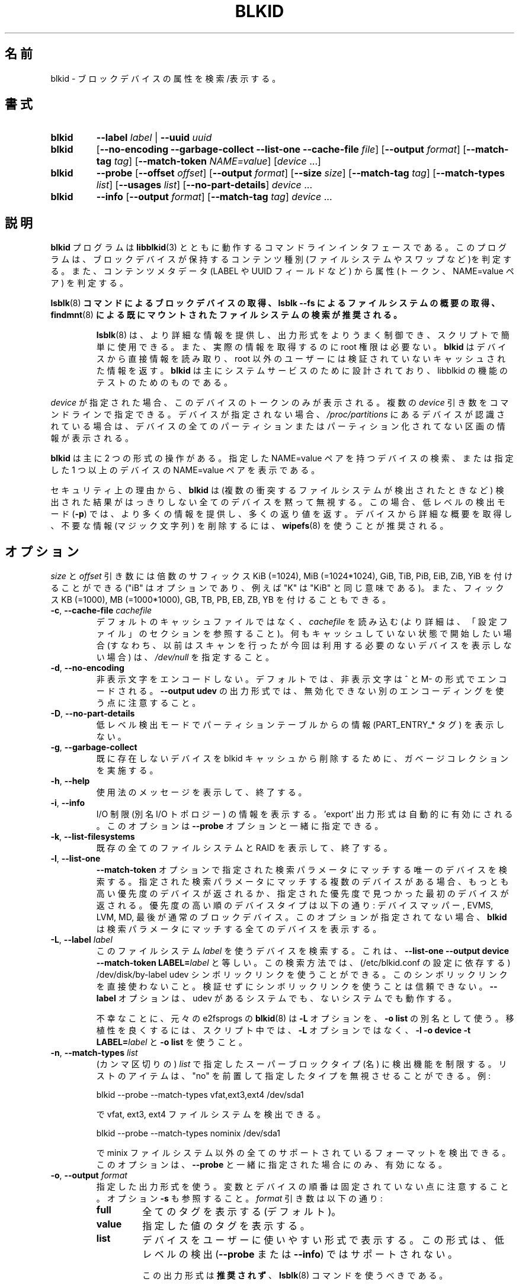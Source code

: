 .\" Copyright 2000 Andreas Dilger (adilger@turbolinux.com)
.\"
.\" This file may be copied under the terms of the GNU Public License.
.\"
.\" Japanese Version Copyright (c) 2004-2020 Yuichi SATO
.\"         all rights reserved.
.\" Translated Sun Mar  7 00:00:12 JST 2004
.\"         by Yuichi SATO <ysato444@yahoo.co.jp>
.\" Updated & Modified Sat Apr 30 07:25:35 JST 2005 by Yuichi SATO
.\" Updated & Modified Tue Dec 20 05:57:54 JST 2005 by Yuichi SATO
.\" Updated & Modified Sat Apr 18 18:19:20 JST 2020
.\"         by Yuichi SATO <ysato444@ybb.ne.jp>
.\"
.TH BLKID 8 "March 2013" "util-linux" "System Administration"
.\"O .SH NAME
.SH 名前
.\"O blkid \- locate/print block device attributes
blkid \- ブロックデバイスの属性を検索/表示する。
.\"O .SH SYNOPSIS
.SH 書式
.IP \fBblkid\fR
.BI \-\-label " label"
|
.BI \-\-uuid " uuid"

.IP \fBblkid\fR
.RB [ \-\-no\-encoding
.B \-\-garbage\-collect \-\-list\-one \-\-cache\-file
.IR file ]
.RB [ \-\-output
.IR format ]
.RB [ \-\-match\-tag
.IR tag ]
.RB [ \-\-match\-token
.IR NAME=value ]
.RI [ device " ...]"

.IP \fBblkid\fR
.BR \-\-probe " [" \-\-offset
.IR offset ]
.RB [ \-\-output
.IR format ]
.RB [ \-\-size
.IR size ]
.RB [ \-\-match\-tag
.IR tag ]
.RB [ \-\-match\-types
.IR list ]
.RB [ \-\-usages
.IR list ]
.RB [ \-\-no\-part\-details ]
.IR device " ..."

.IP \fBblkid\fR
.BR \-\-info " [" \-\-output
.IR format ]
.RB [ \-\-match\-tag
.IR tag ]
.IR device " ..."

.\"O .SH DESCRIPTION
.SH 説明
.\"O The
.\"O .B blkid
.\"O program is the command-line interface to working with the
.\"O .BR libblkid (3)
.\"O library.  It can determine the type of content (e.g. filesystem or swap)
.\"O that a block device holds, and also the attributes (tokens, NAME=value pairs)
.\"O from the content metadata (e.g. LABEL or UUID fields).
.B blkid
プログラムは
.BR libblkid (3)
とともに動作するコマンドラインインタフェースである。
このプログラムは、ブロックデバイスが保持するコンテンツ種別
(ファイルシステムやスワップなど)を判定する。
また、コンテンツメタデータ (LABEL や UUID フィールドなど) から
属性 (トークン、NAME=value ペア) を判定する。
.PP
.\"O .B It is recommended to use
.\"O .BR lsblk (8)
.\"O .B command to get information about block devices, or lsblk --fs to get an overview of filesystems, or
.\"O .BR findmnt (8)
.\"O .B to search in already mounted filesystems.
.BR lsblk (8)
.B コマンドによるブロックデバイスの取得、lsblk --fs によるファイルシステムの概要の取得、
.BR findmnt (8)
.B による既にマウントされたファイルシステムの検索が推奨される。
.PP
.RS
.\"O .BR lsblk (8)
.\"O provides more information, better control on output formatting, easy to use in
.\"O scripts and it does not require root permissions to get actual information.
.BR lsblk (8)
は、より詳細な情報を提供し、出力形式をよりうまく制御でき、
スクリプトで簡単に使用できる。
また、実際の情報を取得するのに root 権限は必要ない。
.\"O .B blkid
.\"O reads information directly from devices and for non-root users
.\"O it returns cached unverified information.
.B blkid
はデバイスから直接情報を読み取り、root 以外のユーザーには検証されていない
キャッシュされた情報を返す。
.\"O .B blkid
.\"O is mostly designed for system services and to test libblkid functionality.
.B blkid
は主にシステムサービスのために設計されており、libblkid の機能のテストのためのものである。
.RE

.PP
.\"O When
.\"O .I device
.\"O is specified, tokens from only this device are displayed.
.I device
が指定された場合、このデバイスのトークンのみが表示される。
.\"O It is possible to specify multiple
.\"O .I device
.\"O arguments on the command line.
複数の
.I device
引き数をコマンドラインで指定できる。
.\"O If none is given, all partitions or unpartitioned devices which appear in
.\"O .I /proc/partitions
.\"O are shown, if they are recognized.
デバイスが指定されない場合、
.I /proc/partitions
にあるデバイスが認識されている場合は、
デバイスの全てのパーティションまたはパーティション化されてない区画の
情報が表示される。
.PP
.\"O .B blkid
.\"O has two main forms of operation: either searching for a device with a
.\"O specific NAME=value pair, or displaying NAME=value pairs for one or
.\"O more specified devices.
.B blkid
は主に 2 つの形式の操作がある。
指定した NAME=value ペアを持つデバイスの検索、
または指定した 1 つ以上のデバイスの NAME=value ペアを表示である。

.\"O For security reasons
.\"O .B blkid
.\"O silently ignores all devices where the probing result is ambivalent (multiple
.\"O colliding filesystems are detected).  The low-level probing mode (\fB-p\fR)
.\"O provides more information and extra return code in this case.
セキュリティ上の理由から、
.B blkid
は (複数の衝突するファイルシステムが検出されたときなど) 検出された結果がはっきりしない
全てのデバイスを黙って無視する。
この場合、低レベルの検出モード (\fB-p\fR) では、より多くの情報を提供し、
多くの返り値を返す。
.\"O It's recommended to use
.\"O .BR wipefs (8)
.\"O to get a detailed overview and to erase obsolete stuff (magic strings) from the device.
デバイスから詳細な概要を取得し、不要な情報 (マジック文字列) を削除するには、
.BR wipefs (8)
を使うことが推奨される。

.\"O .SH OPTIONS
.SH オプション
.\"O The \fIsize\fR and \fIoffset\fR arguments may be followed by the multiplicative
.\"O suffixes like KiB (=1024), MiB (=1024*1024), and so on for GiB, TiB, PiB, EiB, ZiB and YiB
.\"O (the "iB" is optional, e.g. "K" has the same meaning as "KiB"), or the suffixes
.\"O KB (=1000), MB (=1000*1000), and so on for GB, TB, PB, EB, ZB and YB.
\fIsize\fR と \fIoffset\fR 
引き数には倍数のサフィックス KiB (=1024), MiB (=1024*1024),
GiB, TiB, PiB, EiB, ZiB, YiB を付けることができる
("iB" はオプションであり、例えば "K" は "KiB" と同じ意味である)。
また、フィックス KB (=1000), MB (=1000*1000),
GB, TB, PB, EB, ZB, YB を付けることもできる。
.TP
\fB\-c\fR, \fB\-\-cache\-file\fR \fIcachefile\fR
.\"O Read from
.\"O .I cachefile
.\"O instead of reading from the default cache file (see the CONFIGURATION FILE section
.\"O for more details).  If you want to start with a clean cache (i.e. don't report
.\"O devices previously scanned but not necessarily available at this time), specify
.\"O .IR /dev/null .
デフォルトのキャッシュファイルではなく、
.I cachefile
を読み込む (より詳細は、「設定ファイル」のセクションを参照すること)。
何もキャッシュしていない状態で開始したい場合 (すなわち、以前はスキャンを行ったが
今回は利用する必要のないデバイスを表示しない場合) は、
.I /dev/null
を指定すること。
.TP
\fB\-d\fR, \fB\-\-no\-encoding\fR
.\"O Don't encode non-printing characters.  The non-printing characters are encoded
.\"O by ^ and M- notation by default.  Note that the \fB\-\-output udev\fR output format uses
.\"O a different encoding which cannot be disabled.
非表示文字をエンコードしない。
デフォルトでは、非表示文字は ^ と M- の形式でエンコードされる。
\fB\-\-output udev\fR の出力形式では、無効化できない別のエンコーディングを使う点に
注意すること。
.TP
\fB\-D\fR, \fB\-\-no\-part\-details\fR 
.\"O Don't print information (PART_ENTRY_* tags) from partition table in low-level probing mode.
低レベル検出モードでパーティションテーブルからの情報 (PART_ENTRY_* タグ) を表示しない。
.TP
\fB\-g\fR, \fB\-\-garbage\-collect\fR
.\"O Perform a garbage collection pass on the blkid cache to remove
.\"O devices which no longer exist.
既に存在しないデバイスを blkid キャッシュから削除するために、
ガベージコレクションを実施する。
.TP
\fB\-h\fR, \fB\-\-help\fR
.\"O Display a usage message and exit.
使用法のメッセージを表示して、終了する。
.TP
\fB\-i\fR, \fB\-\-info\fR
.\"O Display information about I/O Limits (aka I/O topology).  The 'export' output format is
.\"O automatically enabled.  This option can be used together with the \fB\-\-probe\fR option.
I/O 制限 (別名 I/O トポロジー) の情報を表示する。
\&'export' 出力形式は自動的に有効にされる。
このオプションは \fB\-\-probe\fR オプションと一緒に指定できる。
.TP
\fB\-k\fR, \fB\-\-list\-filesystems\fR
.\"O List all known filesystems and RAIDs and exit.
既存の全てのファイルシステムと RAID を表示して、終了する。
.TP
\fB\-l\fR, \fB\-\-list\-one\fR
.\"O Look up only one device that matches the search parameter specified with the \fB\-\-match\-token\fR
.\"O option.  If there are multiple devices that match the specified search
.\"O parameter, then the device with the highest priority is returned, and/or
.\"O the first device found at a given priority.  Device types in order of
.\"O decreasing priority are: Device Mapper, EVMS, LVM, MD, and finally regular
.\"O block devices.  If this option is not specified,
.\"O .B blkid
.\"O will print all of the devices that match the search parameter.
\fB\-\-match\-token\fR オプションで指定された検索パラメータにマッチする
唯一のデバイスを検索する。
指定された検索パラメータにマッチする複数のデバイスがある場合、
もっとも高い優先度のデバイスが返されるか、
指定された優先度で見つかった最初のデバイスが返される。
優先度の高い順のデバイスタイプは以下の通り:
デバイスマッパー, EVMS, LVM, MD, 最後が通常のブロックデバイス。
このオプションが指定されてない場合、
.B blkid
は検索パラメータにマッチする全てのデバイスを表示する。
.TP
\fB\-L\fR, \fB\-\-label\fR \fIlabel\fR
.\"O Look up the device that uses this filesystem \fIlabel\fR; this is equal to
.\"O .BR "--list-one --output device --match-token LABEL=\fIlabel\fR" .
このファイルシステム \fIlabel\fR を使うデバイスを検索する。
これは、
.B "--list-one --output device --match-token LABEL=\fIlabel\fR"
と等しい。
.\"O This lookup method is able to reliably use /dev/disk/by-label
.\"O udev symlinks (dependent on a setting in /etc/blkid.conf).  Avoid using the
.\"O symlinks directly; it is not reliable to use the symlinks without verification.
この検索方法では、(/etc/blkid.conf の設定に依存する)
/dev/disk/by-label udev シンボリックリンクを使うことができる。
このシンボリックリンクを直接使わないこと。
検証せずにシンボリックリンクを使うことは信頼できない。
.\"O The \fB-\-label\fR option works on systems with and without udev.
\fB-\-label\fR オプションは、udev があるシステムでも、ないシステムでも動作する。

.\"O Unfortunately, the original
.\"O .BR blkid (8)
.\"O from e2fsprogs uses the \fB-L\fR option as a
.\"O synonym for \fB-o list\fR.  For better portability, use \fB-l -o device
.\"O -t LABEL=\fIlabel\fR and \fB-o list\fR in your scripts rather than the \fB-L\fR option.
不幸なことに、元々の e2fsprogs の
.BR blkid (8)
は \fB-L\fR オプションを、\fB-o list\fR の別名として使う。
移植性を良くするには、スクリプト中では、\fB-L\fR オプションではなく、
\fB-l -o device -t LABEL=\fR\fIlabel\fR と \fB-o list\fR を使うこと。
.TP
\fB\-n\fR, \fB\-\-match\-types\fR \fIlist\fR
.\"O Restrict the probing functions to the specified (comma-separated) \fIlist\fR of
.\"O superblock types (names).
.\"O The list items may be prefixed with "no" to specify the types which should be ignored.
.\"O For example:
(カンマ区切りの) \fIlist\fR で指定したスーパーブロックタイプ (名) に検出機能を制限する。
リストのアイテムは、"no" を前置して指定したタイプを無視させることができる。
例:
.sp
  blkid --probe --match-types vfat,ext3,ext4 /dev/sda1
.sp
.\"O probes for vfat, ext3 and ext4 filesystems, and
で vfat, ext3, ext4 ファイルシステムを検出できる。
.sp
  blkid --probe --match-types nominix /dev/sda1
.sp
.\"O probes for all supported formats except minix filesystems.
で minix ファイルシステム以外の全てのサポートされているフォーマットを
検出できる。
.\"O This option is only useful together with \fB\-\-probe\fR.
このオプションは、\fB\-\-probe\fR と一緒に指定された場合にのみ、有効になる。
.TP
\fB\-o\fR, \fB\-\-output\fR \fIformat\fR
.\"O Use the specified output format.  Note that the order of variables and
.\"O devices is not fixed.  See also option \fB-s\fR.  The
.\"O .I format
.\"O parameter may be:
指定した出力形式を使う。
変数とデバイスの順番は固定されていない点に注意すること。
オプション \fB-s\fR も参照すること。
.I format
引き数は以下の通り:
.RS
.TP
.B full
.\"O print all tags (the default)
全てのタグを表示する (デフォルト)。
.TP
.B value
.\"O print the value of the tags
指定した値のタグを表示する。
.TP
.B list
.\"O print the devices in a user-friendly format; this output format is unsupported
.\"O for low-level probing (\fB\-\-probe\fR or \fB\-\-info\fR).
デバイスをユーザーに使いやすい形式で表示する。
この形式は、低レベルの検出 (\fB\-\-probe\fR または\fB\-\-info\fR) ではサポートされない。

.\"O This output format is \fBDEPRECATED\fR in favour of the
.\"O .BR lsblk (8)
.\"O command.
この出力形式は\fB推奨されず\fR、
.BR lsblk (8)
コマンドを使うべきである。
.TP
.B device
.\"O print the device name only; this output format is always enabled for the \fB\-\-label\fR
.\"O and \fB\-\-uuid\fR options
デバイス名のみを表示する。
この出力形式は \fB\-\-label\fR と \fB\-\-uuid\fR オプションで常に有効にされる。
.TP
.B udev
.\"O print key="value" pairs for easy import into the udev environment; the keys are
.\"O prefixed by ID_FS_ or ID_PART_ prefixes.  The value may be modified to be
.\"O safe for udev environment; allowed is plain ASCII, hex-escaping and valid UTF-8,
.\"O everything else (including whitespaces) is replaced with '_'. The keys with
.\"O _ENC postfix use hex-escaping for unsafe chars.
udev 環境で簡単にインポートできる key="value" ペアを表示する。
キーにはプレフィックス ID_FS_ または ID_PART_ が付く。
値は udev 環境で安全なように修正される場合がある。
値は、プレーンの ASCII、16 進数エスケープ、有効な UTF-8、
(空白を含む) 任意の文字がある。空白はアンダースコア '_' に置換される。
キーに安全でない文字が含まれる場合、16 進数エスケープが行われ、
ポストフィックス _ENC が付く。

.\"O The udev output returns the ID_FS_AMBIVALENT tag if more superblocks are detected,
.\"O and ID_PART_ENTRY_* tags are always returned for all partitions including empty
.\"O partitions.
1 つ以上のスーパーブロックが検出された場合、udev の出力として、
ID_FS_AMBIVALENT タグが返される。
また、パーティションに空のパーティションが含まれる場合は、
ID_PART_ENTRY_* タグが常に返される。

.\"O This output format is \fBDEPRECATED\fR.
この出力形式は\fB推奨されない\fR。
.TP
.B export
.\"O print key=value pairs for easy import into the environment; this output format
.\"O is automatically enabled when I/O Limits (\fB\-\-info\fR option) are requested.
環境にインポートしやすい key=value ペアを表示する。
この出力形式は、I/O 制限 (\fB\-\-info\fR オプション) が要求された場合、
自動的に有効化される。

.\"O The non-printing characters are encoded by ^ and M- notation and all
.\"O potentially unsafe characters are escaped.
非表示文字は ^ と M- 形式でエンコードされ、
潜在的に安全でない文字はエスケープされる。
.RE
.TP
\fB\-O\fR, \fB\-\-offset\fR \fIoffset\fR
.\"O Probe at the given \fIoffset\fR (only useful with \fB\-\-probe\fR).  This option can be
.\"O used together with the \fB\-\-info\fR option.
指定された \fIoffset\fR で検出を行う
(\fB\-\-probe\fR と一緒に指定された場合にのみ有効になる)。
このオプションは、\fB\-\-info\fR オプションと一緒に指定できる。
.TP
\fB\-p\fR, \fB\-\-probe\fR
.\"O Switch to low-level superblock probing mode (bypassing the cache).
(キャッシュをバイバスして) 低レベルのスーパーブロック検出モードに切り替える。

.\"O Note that low-level probing also returns information about partition table type
.\"O (PTTYPE tag) and partitions (PART_ENTRY_* tags). The tag names produced by
.\"O low-level probing are based on names used internally by libblkid and it may be
.\"O different than when executed without \fB\-\-probe\fR (for example PART_ENTRY_UUID= vs
.\"O PARTUUID=). See also \fB\-\-no\-part\-details\fR.
低レベルの検出モードでは、パーティションテーブルタイプ (PTTYPE タグ) と
パーティション (PART_ENTRY_* タグ) の情報も返される。
低レベルの検出モードで出力されるタグ名は、
libblkid が内部で使っている名前に基づいており、
\fB\-\-probe\fR なしで実行した場合の名前とは異なる
(例えば PART_ENTRY_UUID= と PARTUUID= のようになる)。
\fB\-\-no\-part\-details\fR も参照すること。
.TP
\fB\-s\fR, \fB\-\-match\-tag\fR \fItag\fR
.\"O For each (specified) device, show only the tags that match
.\"O .IR tag .
(指定された) 各デバイスについて、
.I tag
にマッチしたタグのみを表示する。
.\"O It is possible to specify multiple
.\"O .B \-\-match\-tag
.\"O options.  If no tag is specified, then all tokens are shown for all
.\"O (specified) devices.
複数の
.B \-\-match\-tag
オプションを指定できる。
タグが指定されない場合、(指定された) 全てのデバイスについて、
全てのトークンを表示する。
.\"O In order to just refresh the cache without showing any tokens, use
.\"O .B "\-\-match\-tag none"
.\"O with no other options.
トークンを何も表示せず、単純にキャッシュをリフレッシュしたい場合、
他のオプションを付けず、
.B "\-\-match\-tag none"
を使うこと。
.TP
\fB\-S\fR, \fB\-\-size\fR \fIsize\fR
.\"O Override the size of device/file (only useful with \fB\-\-probe\fR).
デバイス/ファイルのサイズを上書きする
(\fB\-\-probe\fR と一緒に指定した場合のみ有効である)。
.TP
\fB\-t\fR, \fB\-\-match\-token\fR \fINAME=value\fR
.\"O Search for block devices with tokens named
.\"O .I NAME
.\"O that have the value
.\"O .IR value ,
.\"O and display any devices which are found.
.I NAME
で指定された名前で、値が
.I value
のトークンを持つブロックデバイスを検索し、
見つかったデバイスを表示する。
.\"O Common values for
.\"O .I NAME
.\"O include
.\"O .BR TYPE ,
.\"O .BR LABEL ,
.\"O and
.\"O .BR UUID .
.I NAME
で良く使われる値は
.BR TYPE ,
.BR LABEL ,
.B UUID
である。
.\"O If there are no devices specified on the command line, all block devices
.\"O will be searched; otherwise only the specified devices are searched.
コマンドラインでデバイスが指定されない場合、全てのブロック
デバイスが検索される。
指定された場合は、そのデバイスのみが検索される。
.TP
\fB\-u\fR, \fB\-\-usages\fR \fIlist\fR
.\"O Restrict the probing functions to the specified (comma-separated) \fIlist\fR of "usage" types.
.\"O Supported usage types are: filesystem, raid, crypto and other.  The list items may be
.\"O prefixed with "no" to specify the usage types which should be ignored.  For example:
検知機能を指定した (カンマ区切りの) \fIlist\fR の「使用法」のタイプに限定する。
サポートされる使用法のタイプは以下の通り: filesystem, raid, crypto, other.
リストのアイテムはプレフィックス "no" を指定して、
その使用法を無視させることができる。
例:
.sp
  blkid --probe --usages filesystem,other /dev/sda1
.sp
.\"O probes for all filesystem and other (e.g. swap) formats, and
では、全てのファイルシステムとその他 (例えば、スワップ) 形式を検知する。
.sp
  blkid --probe --usages noraid /dev/sda1
.sp
.\"O probes for all supported formats except RAIDs.
では、RAID 以外の全てのサポートされる形式を検知する。
.\"O This option is only useful together with \fB\-\-probe\fR.
このオプションは \fB\-\-probe\fR と一緒に指定された場合にのみ有効である。
.TP
\fB\-U\fR, \fB\-\-uuid\fR \fIuuid\fR
.\"O Look up the device that uses this filesystem \fIuuid\fR.  For more details see the
.\"O \fB\-\-label\fR option.
ファイルシステム\fIuuid\fR を使うデバイスを検索する。
より詳細は \fB\-\-label\fR オプションを参照すること。
.TP
\fB\-V\fR, \fB\-\-version\fR
.\"O Display version number and exit.
バージョン番号を表示して、終了する。
.\"O .SH "RETURN CODE"
.SH 返り値
.\"O If the specified device or device addressed by specified token (option
.\"O \fB\-\-match\-token\fR) was found and it's possible to gather any information about the
.\"O device, an exit code 0 is returned.  Note the option \fB\-\-match\-tag\fR filters output
.\"O tags, but it does not affect return code.
指定されたデバイス、または指定されたトークン (オプション \fB\-\-match\-token\fR) で
指し示されるデバイスが見つかって、デバイスの情報が収集できた場合、
返り値 0 が返される。
オプション \fB\-\-match\-tag\fR は出力タグをフィルタするが、
返り値には影響しない点に注意すること。

.\"O If the specified token was not found, or no (specified) devices could be
.\"O identified, or it is impossible to gather any information about the device
.\"O identifiers or device content an exit code of 2 is returned.
指定されたトークンが見つからなかった場合、または (指定された) デバイスが特定できなかった場合、
またはデバイスの識別子やデバイスの内容についての情報が収集できなかった
場合、返り値 2 が返される。

.\"O For usage or other errors, an exit code of 4 is returned.
使用法または他のエラーの場合、返り値 4 が返される。

.\"O If an ambivalent probing result was detected by low-level probing mode (\fB\-p\fR), an exit code of 8 is
.\"O returned.
低レベルの検知モード (\fB\-p\fR) で、曖昧な検知結果が返された場合、返り値 8 が返される。
.\"O .SH CONFIGURATION FILE
.SH 設定ファイル
.\"O The standard location of the
.\"O .I /etc/blkid.conf
.\"O config file can be overridden by the environment variable BLKID_CONF.
.\"O The following options control the libblkid library:
設定ファイル
.I /etc/blkid.conf
の標準的な配置場所は、環境変数 BLKID_CONF で上書きできる。
以下のオプションで libblkid ライブラリを制御できる:
.TP
.I SEND_UEVENT=<yes|not>
.\"O Sends uevent when
.\"O .I /dev/disk/by-{label,uuid,partuuid,partlabel}/
.\"O symlink does not match with LABEL, UUID, PARTUUID or PARTLABEL on the device.  Default is "yes".
.I /dev/disk/by-{label,uuid,partuuid,partlabel}/
シンボリックリンクがデバイスの LABEL, UUID, PARTUUID, PARTLABEL にマッチしない場合、
uevent を送る。
デフォルトは "yes" である。
.TP
.I CACHE_FILE=<path>
.\"O Overrides the standard location of the cache file.  This setting can be
.\"O overridden by the environment variable BLKID_FILE.  Default is
.\"O .IR /run/blkid/blkid.tab ,
.\"O or
.\"O .I /etc/blkid.tab
.\"O on systems without a /run directory.
キャッシュファイルの標準の配置場所を上書きする。
この設定は環境変数 BLKID_FILE で上書きできる。
デフォルトは
.IR /run/blkid/blkid.tab 、
または /run ディレクトリがない場合は
.I /etc/blkid.tab
である。
.TP
.I EVALUATE=<methods>
.\"O Defines LABEL and UUID evaluation method(s).  Currently, the libblkid library
.\"O supports the "udev" and "scan" methods.  More than one method may be specified in
.\"O a comma-separated list.  Default is "udev,scan".  The "udev" method uses udev
.\"O .I /dev/disk/by-*
.\"O symlinks and the "scan" method scans all block devices from the
.\"O .I /proc/partitions
.\"O file.
LABEL と UUID の評価方法を定義する。
現在のところ、libblkid ライブラリは、評価方法として "udev" と "scan" をサポートしている。
1 つ以上の評価方法をカンマ区切りのリストで指定できる。
デフォルトは "udev,scan" である。
"udev" は udev
.I /dev/disk/by-*
シンボリックリンクを使い、"scan" は
.I /proc/partitions
ファイルにある全てのブロックデバイスをスキャンする。
.\"O .SH AUTHOR
.SH 著者
.\"O .B blkid
.\"O was written by Andreas Dilger for libblkid and improved by Theodore Ts'o
.\"O and Karel Zak.
.B blkid
は libblkid のために Andreas Dilger によって書かれた。
そして、Theodore Ts'o と Karel Zak によって改良された。
.\"O .SH ENVIRONMENT
.SH 環境変数
.\"O .IP "Setting LIBBLKID_DEBUG=all enables debug output."
.IP "LIBBLKID_DEBUG=all を設定することで、デバッグ出力を有効化できる。"
.\"O .SH SEE ALSO
.SH 関連項目
.BR libblkid (3),
.BR findfs (8),
.BR lsblk (8),
.BR wipefs (8)
.\"O .SH AVAILABILITY
.SH 入手方法
.\"O The blkid command is part of the util-linux package and is available from
.\"O https://www.kernel.org/pub/linux/utils/util-linux/.
blkid コマンドは util-linux パッケージの一部であり、
https://www.kernel.org/pub/linux/utils/util-linux/
から入手できる。
